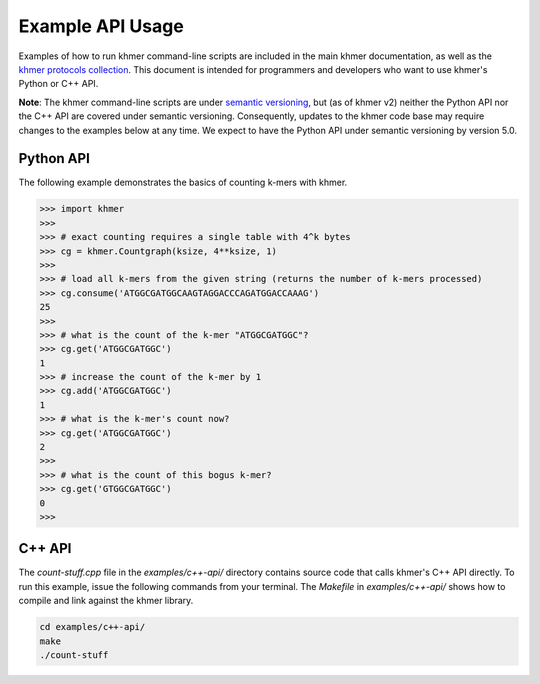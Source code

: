 ..
   This file is part of khmer, https://github.com/dib-lab/khmer/, and is
   Copyright (C) 2016 The Regents of the University of California.
   It is licensed under the three-clause BSD license; see LICENSE.
   Contact: khmer-project@idyll.org

   Redistribution and use in source and binary forms, with or without
   modification, are permitted provided that the following conditions are
   met:

    * Redistributions of source code must retain the above copyright
      notice, this list of conditions and the following disclaimer.

    * Redistributions in binary form must reproduce the above
      copyright notice, this list of conditions and the following
      disclaimer in the documentation and/or other materials provided
      with the distribution.

    * Neither the name of the Michigan State University nor the names
      of its contributors may be used to endorse or promote products
      derived from this software without specific prior written
      permission.

   THIS SOFTWARE IS PROVIDED BY THE COPYRIGHT HOLDERS AND CONTRIBUTORS
   "AS IS" AND ANY EXPRESS OR IMPLIED WARRANTIES, INCLUDING, BUT NOT
   LIMITED TO, THE IMPLIED WARRANTIES OF MERCHANTABILITY AND FITNESS FOR
   A PARTICULAR PURPOSE ARE DISCLAIMED. IN NO EVENT SHALL THE COPYRIGHT
   HOLDER OR CONTRIBUTORS BE LIABLE FOR ANY DIRECT, INDIRECT, INCIDENTAL,
   SPECIAL, EXEMPLARY, OR CONSEQUENTIAL DAMAGES (INCLUDING, BUT NOT
   LIMITED TO, PROCUREMENT OF SUBSTITUTE GOODS OR SERVICES; LOSS OF USE,
   DATA, OR PROFITS; OR BUSINESS INTERRUPTION) HOWEVER CAUSED AND ON ANY
   THEORY OF LIABILITY, WHETHER IN CONTRACT, STRICT LIABILITY, OR TORT
   (INCLUDING NEGLIGENCE OR OTHERWISE) ARISING IN ANY WAY OUT OF THE USE
   OF THIS SOFTWARE, EVEN IF ADVISED OF THE POSSIBILITY OF SUCH DAMAGE.

   Contact: khmer-project@idyll.org

Example API Usage
=================

Examples of how to run khmer command-line scripts are included in the main khmer documentation, as well as the `khmer protocols collection <http://khmer-protocols.readthedocs.io>`__.
This document is intended for programmers and developers who want to use khmer's Python or C++ API.

**Note**: The khmer command-line scripts are under `semantic versioning <http://semver.org/>`__, but (as of khmer v2) neither the Python API nor the C++ API are covered under semantic versioning.
Consequently, updates to the khmer code base may require changes to the examples below at any time.
We expect to have the Python API under semantic versioning by version 5.0.


Python API
----------

The following example demonstrates the basics of counting k-mers with khmer.

.. code:: python

    >>> import khmer
    >>>
    >>> # exact counting requires a single table with 4^k bytes
    >>> cg = khmer.Countgraph(ksize, 4**ksize, 1)
    >>>
    >>> # load all k-mers from the given string (returns the number of k-mers processed)
    >>> cg.consume('ATGGCGATGGCAAGTAGGACCCAGATGGACCAAAG')
    25
    >>>
    >>> # what is the count of the k-mer "ATGGCGATGGC"?
    >>> cg.get('ATGGCGATGGC')
    1
    >>> # increase the count of the k-mer by 1
    >>> cg.add('ATGGCGATGGC')
    1
    >>> # what is the k-mer's count now?
    >>> cg.get('ATGGCGATGGC')
    2
    >>>
    >>> # what is the count of this bogus k-mer?
    >>> cg.get('GTGGCGATGGC')
    0
    >>>

C++ API
-------

The `count-stuff.cpp` file in the `examples/c++-api/` directory contains source code that calls khmer's C++ API directly.
To run this example, issue the following commands from your terminal.
The `Makefile` in `examples/c++-api/` shows how to compile and link against the khmer library.

.. code:: bash

    cd examples/c++-api/
    make
    ./count-stuff
